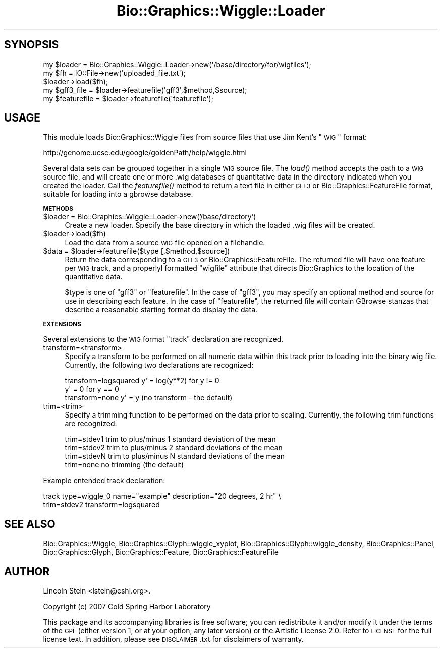 .\" Automatically generated by Pod::Man 2.16 (Pod::Simple 3.05)
.\"
.\" Standard preamble:
.\" ========================================================================
.de Sh \" Subsection heading
.br
.if t .Sp
.ne 5
.PP
\fB\\$1\fR
.PP
..
.de Sp \" Vertical space (when we can't use .PP)
.if t .sp .5v
.if n .sp
..
.de Vb \" Begin verbatim text
.ft CW
.nf
.ne \\$1
..
.de Ve \" End verbatim text
.ft R
.fi
..
.\" Set up some character translations and predefined strings.  \*(-- will
.\" give an unbreakable dash, \*(PI will give pi, \*(L" will give a left
.\" double quote, and \*(R" will give a right double quote.  \*(C+ will
.\" give a nicer C++.  Capital omega is used to do unbreakable dashes and
.\" therefore won't be available.  \*(C` and \*(C' expand to `' in nroff,
.\" nothing in troff, for use with C<>.
.tr \(*W-
.ds C+ C\v'-.1v'\h'-1p'\s-2+\h'-1p'+\s0\v'.1v'\h'-1p'
.ie n \{\
.    ds -- \(*W-
.    ds PI pi
.    if (\n(.H=4u)&(1m=24u) .ds -- \(*W\h'-12u'\(*W\h'-12u'-\" diablo 10 pitch
.    if (\n(.H=4u)&(1m=20u) .ds -- \(*W\h'-12u'\(*W\h'-8u'-\"  diablo 12 pitch
.    ds L" ""
.    ds R" ""
.    ds C` ""
.    ds C' ""
'br\}
.el\{\
.    ds -- \|\(em\|
.    ds PI \(*p
.    ds L" ``
.    ds R" ''
'br\}
.\"
.\" Escape single quotes in literal strings from groff's Unicode transform.
.ie \n(.g .ds Aq \(aq
.el       .ds Aq '
.\"
.\" If the F register is turned on, we'll generate index entries on stderr for
.\" titles (.TH), headers (.SH), subsections (.Sh), items (.Ip), and index
.\" entries marked with X<> in POD.  Of course, you'll have to process the
.\" output yourself in some meaningful fashion.
.ie \nF \{\
.    de IX
.    tm Index:\\$1\t\\n%\t"\\$2"
..
.    nr % 0
.    rr F
.\}
.el \{\
.    de IX
..
.\}
.\"
.\" Accent mark definitions (@(#)ms.acc 1.5 88/02/08 SMI; from UCB 4.2).
.\" Fear.  Run.  Save yourself.  No user-serviceable parts.
.    \" fudge factors for nroff and troff
.if n \{\
.    ds #H 0
.    ds #V .8m
.    ds #F .3m
.    ds #[ \f1
.    ds #] \fP
.\}
.if t \{\
.    ds #H ((1u-(\\\\n(.fu%2u))*.13m)
.    ds #V .6m
.    ds #F 0
.    ds #[ \&
.    ds #] \&
.\}
.    \" simple accents for nroff and troff
.if n \{\
.    ds ' \&
.    ds ` \&
.    ds ^ \&
.    ds , \&
.    ds ~ ~
.    ds /
.\}
.if t \{\
.    ds ' \\k:\h'-(\\n(.wu*8/10-\*(#H)'\'\h"|\\n:u"
.    ds ` \\k:\h'-(\\n(.wu*8/10-\*(#H)'\`\h'|\\n:u'
.    ds ^ \\k:\h'-(\\n(.wu*10/11-\*(#H)'^\h'|\\n:u'
.    ds , \\k:\h'-(\\n(.wu*8/10)',\h'|\\n:u'
.    ds ~ \\k:\h'-(\\n(.wu-\*(#H-.1m)'~\h'|\\n:u'
.    ds / \\k:\h'-(\\n(.wu*8/10-\*(#H)'\z\(sl\h'|\\n:u'
.\}
.    \" troff and (daisy-wheel) nroff accents
.ds : \\k:\h'-(\\n(.wu*8/10-\*(#H+.1m+\*(#F)'\v'-\*(#V'\z.\h'.2m+\*(#F'.\h'|\\n:u'\v'\*(#V'
.ds 8 \h'\*(#H'\(*b\h'-\*(#H'
.ds o \\k:\h'-(\\n(.wu+\w'\(de'u-\*(#H)/2u'\v'-.3n'\*(#[\z\(de\v'.3n'\h'|\\n:u'\*(#]
.ds d- \h'\*(#H'\(pd\h'-\w'~'u'\v'-.25m'\f2\(hy\fP\v'.25m'\h'-\*(#H'
.ds D- D\\k:\h'-\w'D'u'\v'-.11m'\z\(hy\v'.11m'\h'|\\n:u'
.ds th \*(#[\v'.3m'\s+1I\s-1\v'-.3m'\h'-(\w'I'u*2/3)'\s-1o\s+1\*(#]
.ds Th \*(#[\s+2I\s-2\h'-\w'I'u*3/5'\v'-.3m'o\v'.3m'\*(#]
.ds ae a\h'-(\w'a'u*4/10)'e
.ds Ae A\h'-(\w'A'u*4/10)'E
.    \" corrections for vroff
.if v .ds ~ \\k:\h'-(\\n(.wu*9/10-\*(#H)'\s-2\u~\d\s+2\h'|\\n:u'
.if v .ds ^ \\k:\h'-(\\n(.wu*10/11-\*(#H)'\v'-.4m'^\v'.4m'\h'|\\n:u'
.    \" for low resolution devices (crt and lpr)
.if \n(.H>23 .if \n(.V>19 \
\{\
.    ds : e
.    ds 8 ss
.    ds o a
.    ds d- d\h'-1'\(ga
.    ds D- D\h'-1'\(hy
.    ds th \o'bp'
.    ds Th \o'LP'
.    ds ae ae
.    ds Ae AE
.\}
.rm #[ #] #H #V #F C
.\" ========================================================================
.\"
.IX Title "Bio::Graphics::Wiggle::Loader 3pm"
.TH Bio::Graphics::Wiggle::Loader 3pm "2008-12-03" "perl v5.10.0" "User Contributed Perl Documentation"
.\" For nroff, turn off justification.  Always turn off hyphenation; it makes
.\" way too many mistakes in technical documents.
.if n .ad l
.nh
.SH "SYNOPSIS"
.IX Header "SYNOPSIS"
.Vb 3
\&  my $loader = Bio::Graphics::Wiggle::Loader\->new(\*(Aq/base/directory/for/wigfiles\*(Aq);
\&  my $fh = IO::File\->new(\*(Aquploaded_file.txt\*(Aq);
\&  $loader\->load($fh);
\&
\&  my $gff3_file   = $loader\->featurefile(\*(Aqgff3\*(Aq,$method,$source);
\&  my $featurefile = $loader\->featurefile(\*(Aqfeaturefile\*(Aq);
.Ve
.SH "USAGE"
.IX Header "USAGE"
This module loads Bio::Graphics::Wiggle files from source files that
use Jim Kent's \*(L"\s-1WIG\s0\*(R" format:
.PP
http://genome.ucsc.edu/google/goldenPath/help/wiggle.html
.PP
Several data sets can be grouped together in a single \s-1WIG\s0 source
file. The \fIload()\fR method accepts the path to a \s-1WIG\s0 source file, and
will create one or more .wig databases of quantitative data in the
directory indicated when you created the loader. Call the
\&\fIfeaturefile()\fR method to return a text file in either \s-1GFF3\s0 or
Bio::Graphics::FeatureFile format, suitable for loading into a gbrowse
database.
.Sh "\s-1METHODS\s0"
.IX Subsection "METHODS"
.ie n .IP "$loader = Bio::Graphics::Wiggle::Loader\->new('/base/directory')" 4
.el .IP "\f(CW$loader\fR = Bio::Graphics::Wiggle::Loader\->new('/base/directory')" 4
.IX Item "$loader = Bio::Graphics::Wiggle::Loader->new('/base/directory')"
Create a new loader. Specify the base directory in which the loaded
\&.wig files will be created.
.ie n .IP "$loader\->load($fh)" 4
.el .IP "\f(CW$loader\fR\->load($fh)" 4
.IX Item "$loader->load($fh)"
Load the data from a source \s-1WIG\s0 file opened on a filehandle.
.ie n .IP "$data\fR = \f(CW$loader\->featurefile($type [,$method,$source])" 4
.el .IP "\f(CW$data\fR = \f(CW$loader\fR\->featurefile($type [,$method,$source])" 4
.IX Item "$data = $loader->featurefile($type [,$method,$source])"
Return the data corresponding to a \s-1GFF3\s0 or
Bio::Graphics::FeatureFile. The returned file will have one feature
per \s-1WIG\s0 track, and a properlyl formatted \*(L"wigfile\*(R" attribute that
directs Bio::Graphics to the location of the quantitative data.
.Sp
\&\f(CW$type\fR is one of \*(L"gff3\*(R" or \*(L"featurefile\*(R". In the case of \*(L"gff3\*(R", you
may specify an optional method and source for use in describing each
feature. In the case of \*(L"featurefile\*(R", the returned file will contain
GBrowse stanzas that describe a reasonable starting format do display
the data.
.Sh "\s-1EXTENSIONS\s0"
.IX Subsection "EXTENSIONS"
Several extensions to the \s-1WIG\s0 format \*(L"track\*(R" declaration are recognized.
.IP "transform=<transform>" 4
.IX Item "transform=<transform>"
Specify a transform to be performed on all numeric data within this
track prior to loading into the binary wig file. Currently, the
following two declarations are recognized:
.Sp
.Vb 2
\& transform=logsquared  y\*(Aq = log(y**2) for y != 0
\&                       y\*(Aq = 0         for y == 0
\&            
\& transform=none        y\*(Aq = y   (no transform \- the default)
.Ve
.IP "trim=<trim>" 4
.IX Item "trim=<trim>"
Specify a trimming function to be performed on the data prior to
scaling. Currently, the following trim functions are recognized:
.Sp
.Vb 4
\& trim=stdev1           trim to plus/minus 1 standard deviation of the mean
\& trim=stdev2           trim to plus/minus 2 standard deviations of the mean
\& trim=stdevN           trim to plus/minus N standard deviations of the mean
\& trim=none             no trimming (the default)
.Ve
.PP
Example entended track declaration:
.PP
.Vb 2
\& track type=wiggle_0 name="example" description="20 degrees, 2 hr"  \e
\&       trim=stdev2 transform=logsquared
.Ve
.SH "SEE ALSO"
.IX Header "SEE ALSO"
Bio::Graphics::Wiggle,
Bio::Graphics::Glyph::wiggle_xyplot,
Bio::Graphics::Glyph::wiggle_density,
Bio::Graphics::Panel,
Bio::Graphics::Glyph,
Bio::Graphics::Feature,
Bio::Graphics::FeatureFile
.SH "AUTHOR"
.IX Header "AUTHOR"
Lincoln Stein <lstein@cshl.org>.
.PP
Copyright (c) 2007 Cold Spring Harbor Laboratory
.PP
This package and its accompanying libraries is free software; you can
redistribute it and/or modify it under the terms of the \s-1GPL\s0 (either
version 1, or at your option, any later version) or the Artistic
License 2.0.  Refer to \s-1LICENSE\s0 for the full license text. In addition,
please see \s-1DISCLAIMER\s0.txt for disclaimers of warranty.
